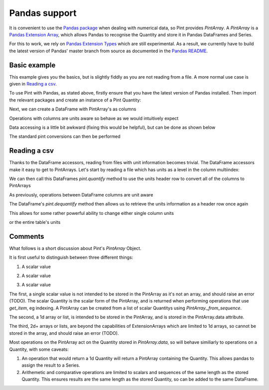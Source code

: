 .. _pandas:

Pandas support
==============

It is convenient to use the `Pandas package`_ when dealing with numerical data, so Pint provides `PintArray`. A `PintArray` is a `Pandas Extension Array`_, which allows Pandas to recognise the Quantity and store it in Pandas DataFrames and Series.

For this to work, we rely on `Pandas Extension Types`_ which are still experimental. As a result, we currently have to build the latest version of Pandas' master branch from source as documented in the `Pandas README`_.

Basic example
-------------

This example gives you the basics, but is slightly fiddly as you are not reading from a file. A more normal use case is given in `Reading a csv`_.

To use Pint with Pandas, as stated above, firstly ensure that you have the latest version of Pandas installed. Then import the relevant packages and create an instance of a Pint Quantity:

.. doctest::

   >>> import pandas as pd
   >>> import numpy as np
   >>> import pint
   >>> from pint.pandas_interface import PintArray

   >>> ureg = pint.UnitRegistry()
   >>> Q_ = ureg.Quantity

.. testsetup:: *

   import pandas as pd
   import numpy as np
   import pint
   from pint.pandas_interface import PintArray

   ureg = pint.UnitRegistry()
   Q_ = ureg.Quantity

Next, we can create a DataFrame with PintArray's as columns

.. doctest::

   >>> torque = PintArray(Q_([1, 2, 2, 3], "lbf ft"))
   >>> angular_velocity = PintArray(Q_([1000, 2000, 2000, 3000], "rpm"))
   >>> df = pd.DataFrame({"torque": torque, "angular_velocity": angular_velocity})
   >>> print(df)
                       torque             angular_velocity
   0  1 foot * force_pound  1000 revolutions_per_minute
   1  2 foot * force_pound  2000 revolutions_per_minute
   2  2 foot * force_pound  2000 revolutions_per_minute
   3  3 foot * force_pound  3000 revolutions_per_minute

Operations with columns are units aware so behave as we would intuitively expect

.. doctest::

   >>> df['power'] = df['torque'] * df['angular_velocity']
   >>> print(df)
                    torque             angular_velocity  \
   0  1 foot * force_pound  1000 revolutions_per_minute
   1  2 foot * force_pound  2000 revolutions_per_minute
   2  2 foot * force_pound  2000 revolutions_per_minute
   3  3 foot * force_pound  3000 revolutions_per_minute

                                                 power
   0  1000 foot * force_pound * revolutions_per_minute
   1  4000 foot * force_pound * revolutions_per_minute
   2  4000 foot * force_pound * revolutions_per_minute
   3  9000 foot * force_pound * revolutions_per_minute

Data accessing is a little bit awkward (fixing this would be helpful), but can be done as shown below

.. doctest::

   >>> print(df.power.values.data)
   [1000 4000 4000 9000] foot * force_pound * revolutions_per_minute
   >>> print(df.torque.values.data)
   [1 2 2 3] foot * force_pound
   >>> print(df.angular_velocity.values.data)
   [1000 2000 2000 3000] revolutions_per_minute

The standard pint conversions can then be performed

.. doctest::

   >>> print(df.power.values.data.to("kW"))
   [0.14198092 0.56792369 0.56792369 1.27782831] kilowatt

Reading a csv
-------------

Thanks to the DataFrame accessors, reading from files with unit information becomes trivial. The DataFrame accessors make it easy to get to PintArrays. Let's start by reading a file which has units as a level in the column multiindex:

.. doctest::

   >>> from os.path import join
   >>> df=pd.read_csv(join("..", "pint", "testsuite", "test-data", "pint_test_data.csv"), header=[0,1])
   >>> print(df)
     speed mech power torque  rail pressure fuel flow rate fluid power
       rpm         kW    N m            bar          l/min          kW
   0  1000        NaN     10           1000             10         NaN
   1  1100        NaN     10  1000000000000             10         NaN
   2  1200        NaN     10           1000             10         NaN
   3  1200        NaN     10           1000             10         NaN

We can then call this DataFrames `pint.quantify` method to use the units header row to convert all of the columns to PintArrays

.. doctest::

   >>> df_ = df.pint.quantify(ureg, level=-1)
   >>> print(df_)

                              speed    mech power               torque  \
   0  1000.0 revolutions_per_minute  nan kilowatt  10.0 meter * newton
   1  1100.0 revolutions_per_minute  nan kilowatt  10.0 meter * newton
   2  1200.0 revolutions_per_minute  nan kilowatt  10.0 meter * newton
   3  1200.0 revolutions_per_minute  nan kilowatt  10.0 meter * newton

            rail pressure       fuel flow rate   fluid power
   0           1000.0 bar  10.0 liter / minute  nan kilowatt
   1  1000000000000.0 bar  10.0 liter / minute  nan kilowatt
   2           1000.0 bar  10.0 liter / minute  nan kilowatt
   3           1000.0 bar  10.0 liter / minute  nan kilowatt

As previously, operations between DataFrame columns are unit aware

.. doctest::

   >>> df_['mech power'] = df_.speed*df_.torque
   >>> df_['fluid power'] = df_['fuel flow rate'] * df_['rail pressure']
   >>> print(df_)

                              speed  \
   0  1000.0 revolutions_per_minute
   1  1100.0 revolutions_per_minute
   2  1200.0 revolutions_per_minute
   3  1200.0 revolutions_per_minute

                                           mech power               torque  \
   0  10000.0 meter * newton * revolutions_per_minute  10.0 meter * newton
   1  11000.0 meter * newton * revolutions_per_minute  10.0 meter * newton
   2  12000.0 meter * newton * revolutions_per_minute  10.0 meter * newton
   3  12000.0 meter * newton * revolutions_per_minute  10.0 meter * newton

            rail pressure       fuel flow rate  \
   0           1000.0 bar  10.0 liter / minute
   1  1000000000000.0 bar  10.0 liter / minute
   2           1000.0 bar  10.0 liter / minute
   3           1000.0 bar  10.0 liter / minute

                                fluid power
   0           10000.0 bar * liter / minute
   1  10000000000000.0 bar * liter / minute
   2           10000.0 bar * liter / minute
   3           10000.0 bar * liter / minute

The DataFrame's `pint.dequantify` method then allows us to retrieve the units information as a header row once again

.. doctest::

   >>> print(df_.pint.dequantify())

                      speed                              mech power  \
     revolutions_per_minute meter * newton * revolutions_per_minute
   0                 1000.0                                 10000.0
   1                 1100.0                                 11000.0
   2                 1200.0                                 12000.0
   3                 1200.0                                 12000.0

             torque rail pressure fuel flow rate          fluid power
     meter * newton           bar liter / minute bar * liter / minute
   0           10.0  1.000000e+03           10.0         1.000000e+04
   1           10.0  1.000000e+12           10.0         1.000000e+13
   2           10.0  1.000000e+03           10.0         1.000000e+04
   3           10.0  1.000000e+03           10.0         1.000000e+04


This allows for some rather powerful ability to change either single column units

.. doctest::

   >>> df_['fluid power'] = df_['fluid power'].pint.to("kW")
   >>> df_['mech power'] = df_['mech power'].pint.to("kW")
   >>> print(df_.pint.dequantify())

                      speed mech power         torque rail pressure  \
     revolutions_per_minute   kilowatt meter * newton           bar
   0                 1000.0   1.047198           10.0  1.000000e+03
   1                 1100.0   1.151917           10.0  1.000000e+12
   2                 1200.0   1.256637           10.0  1.000000e+03
   3                 1200.0   1.256637           10.0  1.000000e+03

     fuel flow rate   fluid power
     liter / minute      kilowatt
   0           10.0  1.666667e+01
   1           10.0  1.666667e+10
   2           10.0  1.666667e+01
   3           10.0  1.666667e+01


or the entire table's units

.. doctest::

   >>> print(df_.pint.to_base_units().pint.dequantify())

               speed                          mech power  \
     radian / second kilogram * meter ** 2 / second ** 3
   0      104.719755                         1047.197551
   1      115.191731                         1151.917306
   2      125.663706                         1256.637061
   3      125.663706                         1256.637061

                                  torque                  rail pressure  \
     kilogram * meter ** 2 / second ** 2 kilogram / meter / second ** 2
   0                                10.0                   1.000000e+08
   1                                10.0                   1.000000e+17
   2                                10.0                   1.000000e+08
   3                                10.0                   1.000000e+08

          fuel flow rate                         fluid power
     meter ** 3 / second kilogram * meter ** 2 / second ** 3
   0            0.000167                        1.666667e+04
   1            0.000167                        1.666667e+13
   2            0.000167                        1.666667e+04
   3            0.000167                        1.666667e+04


Comments
--------

What follows is a short discussion about Pint's `PintArray` Object.

It is first useful to distinguish between three different things:

1. A scalar value

.. doctest::

   >>> print(Q_(123,"m"))
   123 meter

2. A scalar value

.. doctest::

   >>> print(Q_([1, 2, 3], "m"))
   [1 2 3] meter

3. A scalar value

.. doctest::

   >>> print(Q_([[1, 2], [3, 4]], "m"))
   [[1 2] [3 4]] meter


The first, a single scalar value is not intended to be stored in the PintArray as it's not an array, and should raise an error (TODO). The scalar Quantity is the scalar form of the PintArray, and is returned when performing operations that use `get_item`, eg indexing. A PintArray can be created from a list of scalar Quantitys using `PintArray._from_sequence`.

The second, a 1d array or list, is intended to be stored in the PintArray, and is stored in the PintArray.data attribute.

The third, 2d+ arrays or lists, are beyond the capabilities of ExtensionArrays which are limited to 1d arrays, so cannot be stored in the array, and should raise an error (TODO).

Most operations on the PintArray act on the Quantity stored in `PintArray.data`, so will behave similiarly to operations on a Quantity, with some caveats:

1. An operation that would return a 1d Quantity will return a PintArray containing the Quantity. This allows pandas to assign the result to a Series.
2. Arithemetic and comparative operations are limited to scalars and sequences of the same length as the stored Quantity. This ensures results are the same length as the stored Quantity, so can be added to the same DataFrame.




.. _`Pandas package`: https://pandas.pydata.org/pandas-docs/stable/index.html
.. _`Pandas Dataframes`: https://pandas.pydata.org/pandas-docs/stable/generated/pandas.DataFrame.html
.. _`Pandas Extension Array`: https://pandas.pydata.org/pandas-docs/stable/extending.html#extensionarray
.. _`Pandas Extension Types`: https://pandas.pydata.org/pandas-docs/stable/extending.html#extension-types
.. _`Pandas README`: https://github.com/pandas-dev/pandas/blob/master/README.md

